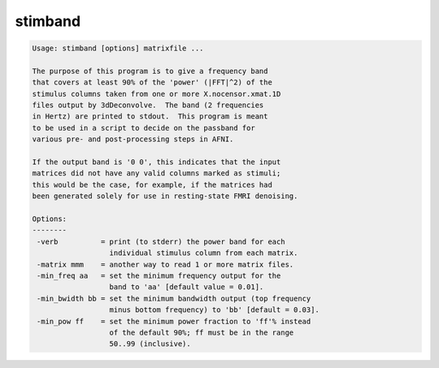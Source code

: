 ********
stimband
********

.. _stimband:

.. contents:: 
    :depth: 4 

.. code-block:: none

    
    Usage: stimband [options] matrixfile ...
    
    The purpose of this program is to give a frequency band
    that covers at least 90% of the 'power' (|FFT|^2) of the
    stimulus columns taken from one or more X.nocensor.xmat.1D
    files output by 3dDeconvolve.  The band (2 frequencies
    in Hertz) are printed to stdout.  This program is meant
    to be used in a script to decide on the passband for
    various pre- and post-processing steps in AFNI.
    
    If the output band is '0 0', this indicates that the input
    matrices did not have any valid columns marked as stimuli;
    this would be the case, for example, if the matrices had
    been generated solely for use in resting-state FMRI denoising.
    
    Options:
    --------
     -verb          = print (to stderr) the power band for each
                      individual stimulus column from each matrix.
     -matrix mmm    = another way to read 1 or more matrix files.
     -min_freq aa   = set the minimum frequency output for the
                      band to 'aa' [default value = 0.01].
     -min_bwidth bb = set the minimum bandwidth output (top frequency
                      minus bottom frequency) to 'bb' [default = 0.03].
     -min_pow ff    = set the minimum power fraction to 'ff'% instead
                      of the default 90%; ff must be in the range
                      50..99 (inclusive).
    

